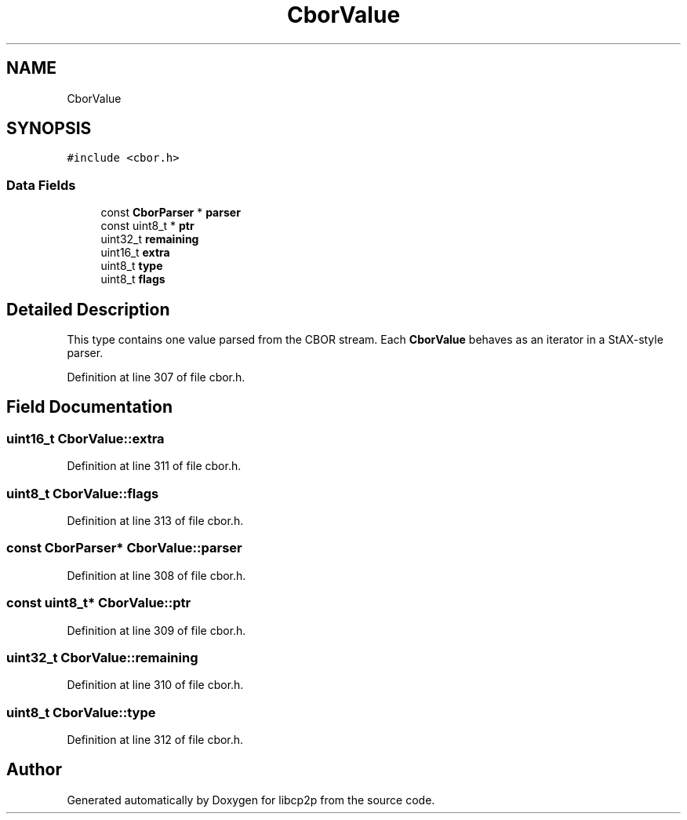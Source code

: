 .TH "CborValue" 3 "Thu Aug 6 2020" "libcp2p" \" -*- nroff -*-
.ad l
.nh
.SH NAME
CborValue
.SH SYNOPSIS
.br
.PP
.PP
\fC#include <cbor\&.h>\fP
.SS "Data Fields"

.in +1c
.ti -1c
.RI "const \fBCborParser\fP * \fBparser\fP"
.br
.ti -1c
.RI "const uint8_t * \fBptr\fP"
.br
.ti -1c
.RI "uint32_t \fBremaining\fP"
.br
.ti -1c
.RI "uint16_t \fBextra\fP"
.br
.ti -1c
.RI "uint8_t \fBtype\fP"
.br
.ti -1c
.RI "uint8_t \fBflags\fP"
.br
.in -1c
.SH "Detailed Description"
.PP 
This type contains one value parsed from the CBOR stream\&. Each \fBCborValue\fP behaves as an iterator in a StAX-style parser\&. 
.PP
Definition at line 307 of file cbor\&.h\&.
.SH "Field Documentation"
.PP 
.SS "uint16_t CborValue::extra"

.PP
Definition at line 311 of file cbor\&.h\&.
.SS "uint8_t CborValue::flags"

.PP
Definition at line 313 of file cbor\&.h\&.
.SS "const \fBCborParser\fP* CborValue::parser"

.PP
Definition at line 308 of file cbor\&.h\&.
.SS "const uint8_t* CborValue::ptr"

.PP
Definition at line 309 of file cbor\&.h\&.
.SS "uint32_t CborValue::remaining"

.PP
Definition at line 310 of file cbor\&.h\&.
.SS "uint8_t CborValue::type"

.PP
Definition at line 312 of file cbor\&.h\&.

.SH "Author"
.PP 
Generated automatically by Doxygen for libcp2p from the source code\&.
